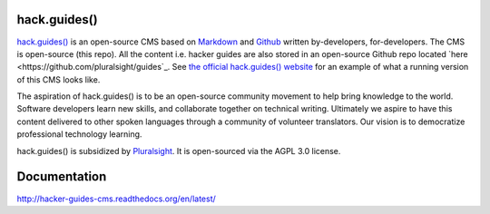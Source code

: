 =============
hack.guides()
=============

`hack.guides() <http://www.pluralsight.com/guides/>`_ is an
open-source CMS based on `Markdown <http://daringfireball.net/projects/markdown/>`_
and `Github <http://github.com>`_ written by-developers, for-developers. The
CMS is open-source (this repo).  All the content i.e. hacker guides are also
stored in an open-source Github repo located
`here <https://github.com/pluralsight/guides`_.
See `the official hack.guides() website <http://www.pluralsight.com/guides/>`_ for an example of what a running version of this CMS looks like.

The aspiration of hack.guides() is to be an open-source community movement to
help bring knowledge to the world. Software developers learn new skills, and
collaborate together on technical writing. Ultimately we aspire to have this
content delivered to other spoken languages through a community of volunteer
translators. Our vision is to democratize professional technology learning.

hack.guides() is subsidized by `Pluralsight <a http://www.pluralsight.com>`_.
It is open-sourced via the AGPL 3.0 license.

=============
Documentation
=============

http://hacker-guides-cms.readthedocs.org/en/latest/
